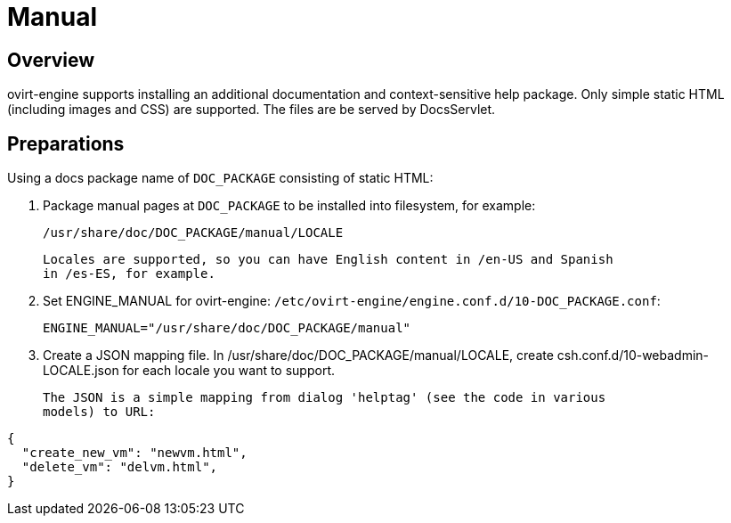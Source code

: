 = Manual

== Overview

ovirt-engine supports installing an additional documentation and context-sensitive
help package. Only simple static HTML (including images and CSS) are supported.
The files are be served by DocsServlet.

== Preparations

Using a docs package name of `DOC_PACKAGE` consisting of static HTML:

. Package manual pages at `DOC_PACKAGE` to be installed into filesystem, for
  example:

  /usr/share/doc/DOC_PACKAGE/manual/LOCALE

  Locales are supported, so you can have English content in /en-US and Spanish
  in /es-ES, for example.

. Set ENGINE_MANUAL for ovirt-engine:
  `/etc/ovirt-engine/engine.conf.d/10-DOC_PACKAGE.conf`:

  ENGINE_MANUAL="/usr/share/doc/DOC_PACKAGE/manual"

. Create a JSON mapping file. In /usr/share/doc/DOC_PACKAGE/manual/LOCALE, create
  csh.conf.d/10-webadmin-LOCALE.json for each locale you want to support.

  The JSON is a simple mapping from dialog 'helptag' (see the code in various
  models) to URL:

[source,json]
----
{
  "create_new_vm": "newvm.html",
  "delete_vm": "delvm.html",
}
----

